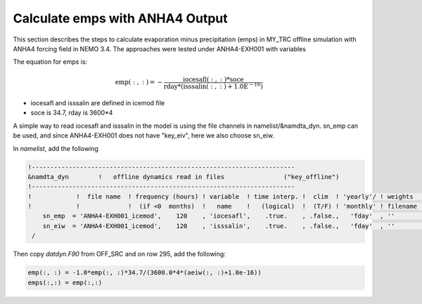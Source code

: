 
Calculate emps with ANHA4 Output 
********************************** 

This section describes the steps to calculate evaporation minus precipitation (emps) in MY_TRC offline simulation with ANHA4 forcing field in NEMO 3.4. The approaches were tested under ANHA4-EXH001 with variables   

The equation for emps is:

.. math::
    
 \mathrm{emp(:, :) = -\frac{iocesafl(:, :)*soce}{rday*(isssalin(:, :)+1.0E^{-16})}}

* iocesafl and isssalin are defined in icemod file
* soce is 34.7, rday is 3600*4 

A simple way to read iocesafl and isssalin in the model is using the file channels in namelist/&namdta_dyn. sn_emp can be used, and since ANHA4-EXH001 does not have "key_eiv", here we also choose sn_eiw.  

In `namelist`, add the following

.. code-block:: bash

 !-----------------------------------------------------------------------
 &namdta_dyn        !   offline dynamics read in files                ("key_offline")
 !-----------------------------------------------------------------------
 !            !  file name  ! frequency (hours) ! variable  ! time interp. !  clim  ! 'yearly'/ ! weights  ! rotation !
 !            !             !  (if <0  months)  !   name    !   (logical)  !  (T/F) ! 'monthly' ! filename ! pairing  !
     sn_emp  = 'ANHA4-EXH001_icemod',    120    , 'iocesafl',    .true.    , .false.,   'fday'  , ''       , ''
     sn_eiw  = 'ANHA4-EXH001_icemod',    120    , 'isssalin',    .true.    , .false.,   'fday'  , ''       , ''
  /

Then copy `datdyn.F90` from OFF_SRC and on row 295, add the following:

.. code-block:: fortran

 emp(:, :) = -1.0*emp(:, :)*34.7/(3600.0*4*(aeiw(:, :)+1.0e-16))
 emps(:,:) = emp(:,:)
